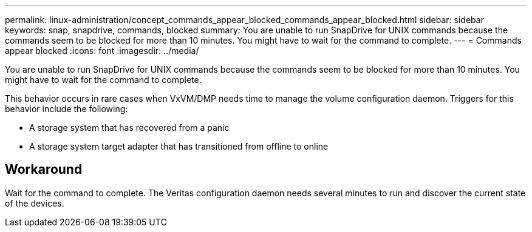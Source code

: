 ---
permalink: linux-administration/concept_commands_appear_blocked_commands_appear_blocked.html
sidebar: sidebar
keywords: snap, snapdrive, commands, blocked
summary: You are unable to run SnapDrive for UNIX commands because the commands seem to be blocked for more than 10 minutes. You might have to wait for the command to complete.
---
= Commands appear blocked
:icons: font
:imagesdir: ../media/

[.lead]
You are unable to run SnapDrive for UNIX commands because the commands seem to be blocked for more than 10 minutes. You might have to wait for the command to complete.

This behavior occurs in rare cases when VxVM/DMP needs time to manage the volume configuration daemon. Triggers for this behavior include the following:

* A storage system that has recovered from a panic
* A storage system target adapter that has transitioned from offline to online

== Workaround

Wait for the command to complete. The Veritas configuration daemon needs several minutes to run and discover the current state of the devices.
